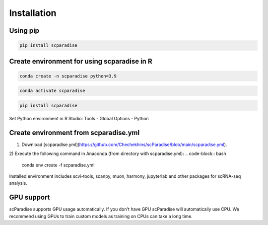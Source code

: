 Installation
===================================

Using pip
---------

.. code-block:: python

   pip install scparadise


Create environment for using scparadise in R
--------------------------------------------

.. code-block:: bash

   conda create -n scparadise python=3.9

.. code-block:: bash

   conda activate scparadise

.. code-block:: python

   pip install scparadise

Set Python environment in R Studio: Tools - Global Options - Python

Create environment from scparadise.yml
--------------------------------------

1) Download [scparadise.yml](https://github.com/Chechekhins/scParadise/blob/main/scparadise.yml). 
                             
2) Execute the following command in Anaconda (from directory with scparadise.yml):
.. code-block:: bash

   conda env create -f scparadise.yml

Installed environment includes scvi-tools, scanpy, muon, harmony, jupyterlab and other packages for scRNA-seq analysis.

GPU support
-----------

scParadise supports GPU usage automatically. If you don't have GPU scParadise will automatically use CPU. 
We recommend using GPUs to train custom models as training on CPUs can take a long time.
